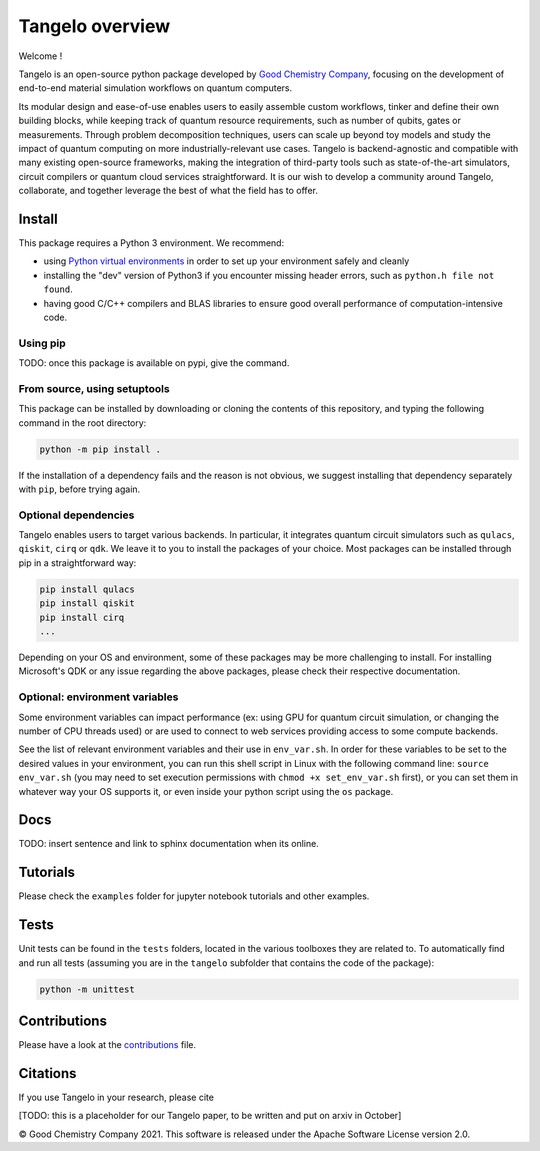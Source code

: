 Tangelo overview
================

|maintainer|
|licence|
|build|
|dev_branch|

.. |maintainer| image:: https://img.shields.io/badge/Maintainer-GoodChemistry-blue
   :target: https://goodchemistry.com
.. |licence| image:: https://img.shields.io/badge/License-Apache_2.0-green
   :target: https://github.com/goodchemistryco/Tangelo/blob/main/LICENSE
.. |build| image:: https://github.com/goodchemistryco/Tangelo/actions/workflows/continuous_integration.yml/badge.svg
   :target: https://github.com/goodchemistryco/Tangelo/actions/workflows/continuous_integration.yml
.. |dev_branch| image:: https://img.shields.io/badge/DevBranch-staging_0.3.0-yellow

Welcome !

Tangelo is an open-source python package developed by `Good Chemistry Company <https://goodchemistry.com>`_, focusing on the development of end-to-end material simulation workflows on quantum computers.

Its modular design and ease-of-use enables users to easily assemble custom workflows, tinker and define their own building blocks, while keeping track of quantum resource requirements, such as number of qubits, gates or measurements. Through problem decomposition techniques, users can scale up beyond toy models and study the impact of quantum computing on more industrially-relevant use cases. Tangelo is backend-agnostic and compatible with many existing open-source frameworks, making the integration of third-party tools such as state-of-the-art simulators, circuit compilers or quantum cloud services straightforward. It is our wish to develop a community around Tangelo, collaborate, and together leverage the best of what the field has to offer.


Install
-------

This package requires a Python 3 environment. We recommend:

* using `Python virtual environments <https://docs.python.org/3/tutorial/venv.html>`_ in order to set up your environment safely and cleanly
* installing the "dev" version of Python3 if you encounter missing header errors, such as ``python.h file not found``.
* having good C/C++ compilers and BLAS libraries to ensure good overall performance of computation-intensive code.

Using pip
^^^^^^^^^

TODO: once this package is available on pypi, give the command.

From source, using setuptools
^^^^^^^^^^^^^^^^^^^^^^^^^^^^^

This package can be installed by downloading or cloning the contents of this repository, and typing the following command in the
root directory:

.. code-block::

   python -m pip install .

If the installation of a dependency fails and the reason is not obvious, we suggest installing that dependency
separately with ``pip``\ , before trying again.


Optional dependencies
^^^^^^^^^^^^^^^^^^^^^

Tangelo enables users to target various backends. In particular, it integrates quantum circuit simulators such as 
``qulacs``\ , ``qiskit``\ , ``cirq`` or ``qdk``. We leave it to you to install the packages of your choice.
Most packages can be installed through pip in a straightforward way:

.. code-block::

   pip install qulacs
   pip install qiskit
   pip install cirq
   ...

Depending on your OS and environment, some of these packages may be more challenging to install. For installing Microsoft's QDK 
or any issue regarding the above packages, please check their respective documentation.

Optional: environment variables
^^^^^^^^^^^^^^^^^^^^^^^^^^^^^^^

Some environment variables can impact performance (ex: using GPU for quantum circuit simulation, or changing
the number of CPU threads used) or are used to connect to web services providing access to some compute backends.

See the list of relevant environment variables and their use in ``env_var.sh``. In order for these variables to be set to
the desired values in your environment, you can run this shell script in Linux with the following command line:
``source env_var.sh`` (you may need to set execution permissions with ``chmod +x set_env_var.sh`` first), or you can set
them in whatever way your OS supports it, or even inside your python script using the ``os`` package.

Docs
----

TODO: insert sentence and link to sphinx documentation when its online.

Tutorials
---------

Please check the ``examples`` folder for jupyter notebook tutorials and other examples.

Tests
-----

Unit tests can be found in the ``tests`` folders, located in the various toolboxes they are related to. To automatically
find and run all tests (assuming you are in the ``tangelo`` subfolder that contains the code of the package):

.. code-block::

   python -m unittest


Contributions
-------------

Please have a look at the `contributions <./CONTRIBUTIONS.rst>`_ file.

Citations
---------

If you use Tangelo in your research, please cite

[TODO: this is a placeholder for our Tangelo paper, to be written and put on arxiv in October]

© Good Chemistry Company 2021. This software is released under the Apache Software License version 2.0.
